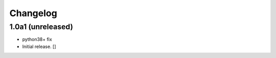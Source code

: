 Changelog
=========


1.0a1 (unreleased)
------------------
- python38+ fix

- Initial release.
  []

